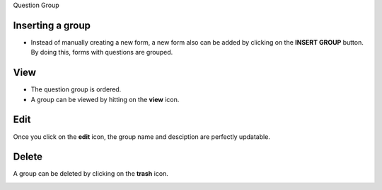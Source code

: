 Question Group

Inserting a group
------------------

- Instead of manually creating a new form, a new form also can be added by clicking on the **INSERT GROUP** button. By doing this, forms with questions are grouped.

.. image:: ../assets/questionGroup/insert.png
  :alt: Inserting a group

View
----

- The question group is ordered.
- A group can be viewed by hitting on the **view** icon.

.. image:: ../assets/questionGroup/overview.png
  :alt: Overview

Edit
----

Once you click on the **edit** icon, the group name and desciption are perfectly updatable.

.. image:: ../assets/questionGroup/edit.png
  :alt: Edit group

Delete
------

A group can be deleted by clicking on the **trash** icon.

.. image:: ../assets/questionGroup/delete.png
  :alt: Delete group